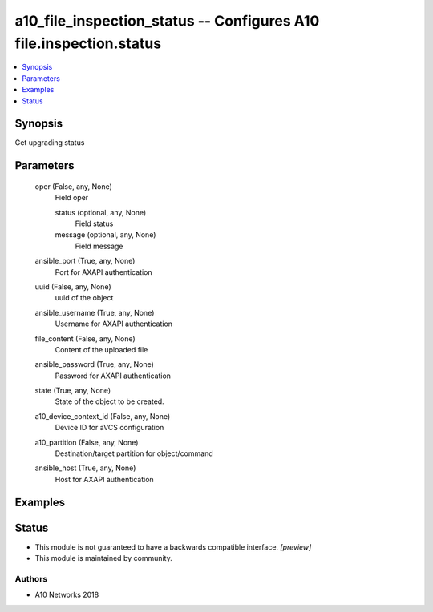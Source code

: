 .. _a10_file_inspection_status_module:


a10_file_inspection_status -- Configures A10 file.inspection.status
===================================================================

.. contents::
   :local:
   :depth: 1


Synopsis
--------

Get upgrading status






Parameters
----------

  oper (False, any, None)
    Field oper


    status (optional, any, None)
      Field status


    message (optional, any, None)
      Field message



  ansible_port (True, any, None)
    Port for AXAPI authentication


  uuid (False, any, None)
    uuid of the object


  ansible_username (True, any, None)
    Username for AXAPI authentication


  file_content (False, any, None)
    Content of the uploaded file


  ansible_password (True, any, None)
    Password for AXAPI authentication


  state (True, any, None)
    State of the object to be created.


  a10_device_context_id (False, any, None)
    Device ID for aVCS configuration


  a10_partition (False, any, None)
    Destination/target partition for object/command


  ansible_host (True, any, None)
    Host for AXAPI authentication









Examples
--------

.. code-block:: yaml+jinja

    





Status
------




- This module is not guaranteed to have a backwards compatible interface. *[preview]*


- This module is maintained by community.



Authors
~~~~~~~

- A10 Networks 2018

